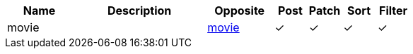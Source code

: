 [cols="2,4,2,1,1,1,1", options="header"]
|===
| Name
| Description
| Opposite
| Post
| Patch
| Sort
| Filter
| movie
| 
| <<resources_movie,movie>>
| &#10003;
| &#10003;
| &#10003;
| &#10003;

|===
